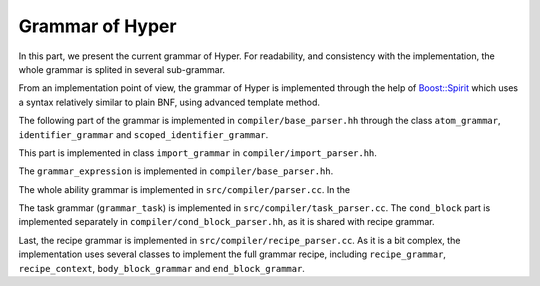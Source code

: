 Grammar of Hyper
================

In this part, we present the current grammar of Hyper. For readability, and
consistency with the implementation, the whole grammar is splited in several
sub-grammar.

From an implementation point of view, the grammar of Hyper is implemented
through the help of `Boost::Spirit <http://www.boost.org/doc/libs/1_54_0/libs/spirit/doc/html/index.html>`_
which uses a syntax relatively similar to plain BNF, using advanced template
method.

.. productionlist::
    hyper: import* (ability | task | recipe_def)*

The following part of the grammar is implemented in
``compiler/base_parser.hh`` through the class ``atom_grammar``,
``identifier_grammar`` and ``scoped_identifier_grammar``.

.. productionlist::
    atom: const_bool | const_int | const_double | const_string
    const_string: """ .* """
    const_int: -?[0-9]+
    const_double: -?[0-9]+ "." [0-9]+
    identifier: [a_zA_Z_][a_zA_Z0-9_]*
    scoped_identifier: (identifier "::")?identifier

This part is implemented in class ``import_grammar`` in
``compiler/import_parser.hh``.

.. productionlist::
    import: "import" const_string

The ``grammar_expression`` is implemented in ``compiler/base_parser.hh``.

.. productionlist::
    expression: binary_expr
    binary_expr: primary_expr ("+" | "-" | "*" | "/" | "==" | "!=" | "<=" | "=>" | ">" | "<" | "&&" | "||") primary_expr
    primary_expr: function_call | atom | "(" expression ")"
    function_call: scoped_identifier "(" (expression ("," expression)*)? ")"

The whole ability grammar is implemented in ``src/compiler/parser.cc``. In the

.. productionlist::
    ability: identifier "=" "ability" "{" ability_context export_context? "}"
    ability_context: "context" "=" "{" block_variable block_variable block_variable "}"
    block_variable: "{" variable_decl* "}#
    variable_decl: scoped_identifier identifier ("=" variable_initializer)? ";"
    variable_initializer: atom | identifier "(" ")"
    export_context: "export" "=" "{" type_block fun_block logic_block "}"
    type_block: "{" type_decl* "}"
    type_decl: newtype_decl | opaquedecl | struct_decl
    newtype_decl: identifier "=" "newtype" scoped_identifier ";"
    opaque_decl: identifier "=" "opaquetype" ";"
    struct_decl: identifier "=" "struct" "{" (scoped_identifier identifier ";")* "}" ";"
    fun_block: "{" fun_decl* "}"
    tag: "@" identifier
    fun_decl: tag? scoped_identifier identifier "(" (scoped_identifier identifier? (", " scoped_identifier identifier?)*)? ")"
    logic_block: "{" logic_decl* "}"
    logic_decl: identifier "=" (expression ("," expression*))? "|-" (expression ("," expression*))? ";"

The task grammar (``grammar_task``) is implemented in
``src/compiler/task_parser.cc``.
The ``cond_block`` part is implemented separately in
``compiler/cond_block_parser.hh``, as it is shared with recipe grammar.

.. productionlist:: 
    task: identifier "=" "task" "{" con_block "}" "}" ";"
    cond_block: pre_cond post_cond
    pre_cond: "pre" "=" cond
    post_cond: "post" "=" cond
    cond: "{" ("{" expression "}")* "} ";"? 

Last, the recipe grammar is implemented in ``src/compiler/recipe_parser.cc``.
As it is a bit complex, the implementation uses several classes to implement
the full grammar recipe, including ``recipe_grammar``, ``recipe_context``,
``body_block_grammar``  and ``end_block_grammar``.
    
.. productionlist::
    recipe_def: (letname | letfun | recipe)*
    letname: "letname" identifier expression
    letfun: "let" identifier+ "=" "fun" body_block
    recipe: identifier "=" "recipe" "{" cond_block prefer_decl? "body" "=" body_block end_block? "}" ";"?
    prefer_decl: "prefer" "=" const_int ";"?
    body_block: "{" recipe_expression* "}"
    recipe_expression: (let_decl | set_decl | make_decl | ensure_decl | wait_decl | assert_decl | abort_decl | expression);
    let_decl: "let" identifier recipe_expression
    set_decl: "set" identifier expression
    make_decl: "make" "(" logic_expression ")"
    ensure_decl: "ensure" "(" logic_expression ("," const_double)? ")"
    logic_expression: expression ("where" atom "==" atom)*
    wait_decl: "wait" "(" recipe_expression* ("," const_double)? ")"
    assert_decl: "assert" "(" recipe_expression* ("," const_double)? ")"
    abort_decl: "abort" identifier
    end_block: "end" "{" (let_decl | set_decl | expression) "}"

